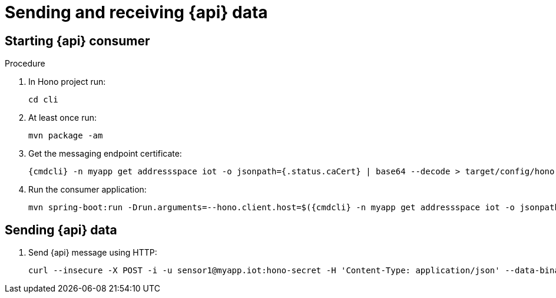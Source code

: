 [id='iot-{api}-{context}']

= Sending and receiving {api} data

.Procedure

== Starting {api} consumer

. In Hono project run:
+
[options="nowrap",subs="attributes"]
----
cd cli
----
. At least once run:
+
[options="nowrap",subs="attributes"]
----
mvn package -am
----
. Get the messaging endpoint certificate:
+
[options="nowrap",subs="attributes"]
----
{cmdcli} -n myapp get addressspace iot -o jsonpath={.status.caCert} | base64 --decode > target/config/hono-demo-certs-jar/tls.crt
----
. Run the consumer application:
+
[options="nowrap",subs="attributes"]
----
mvn spring-boot:run -Drun.arguments=--hono.client.host=$({cmdcli} -n myapp get addressspace iot -o jsonpath={.status.endpointStatuses[?\(@.name==\'messaging\'\)].externalHost}),--hono.client.port=443,--hono.client.username=consumer,--hono.client.password=foobar,--tenant.id=myapp.iot,--hono.client.trustStorePath=target/config/hono-demo-certs-jar/tls.crt,--message.type={api}
----

== Sending {api} data

. Send {api} message using HTTP:
+
[options="nowrap",subs="attributes"]
----
curl --insecure -X POST -i -u sensor1@myapp.iot:hono-secret -H 'Content-Type: application/json' --data-binary '{"temp": 5}' https://$({cmdcli} -n enmasse-infra get route iot-http-adapter --template='{{.spec.host}}')/{api}
----

// TODO cover using MQTT here
